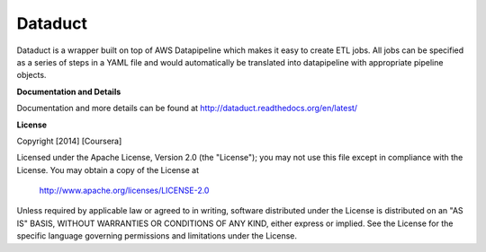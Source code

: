 Dataduct
----------
Dataduct is a wrapper built on top of AWS Datapipeline which makes it easy to
create ETL jobs. All jobs can be specified as a series of steps in a YAML file
and would automatically be translated into datapipeline with appropriate
pipeline objects.

**Documentation and Details**

Documentation and more details can be found at http://dataduct.readthedocs.org/en/latest/

**License**

Copyright [2014] [Coursera]

Licensed under the Apache License, Version 2.0 (the "License");
you may not use this file except in compliance with the License.
You may obtain a copy of the License at

    http://www.apache.org/licenses/LICENSE-2.0

Unless required by applicable law or agreed to in writing, software
distributed under the License is distributed on an "AS IS" BASIS,
WITHOUT WARRANTIES OR CONDITIONS OF ANY KIND, either express or implied.
See the License for the specific language governing permissions and
limitations under the License.
